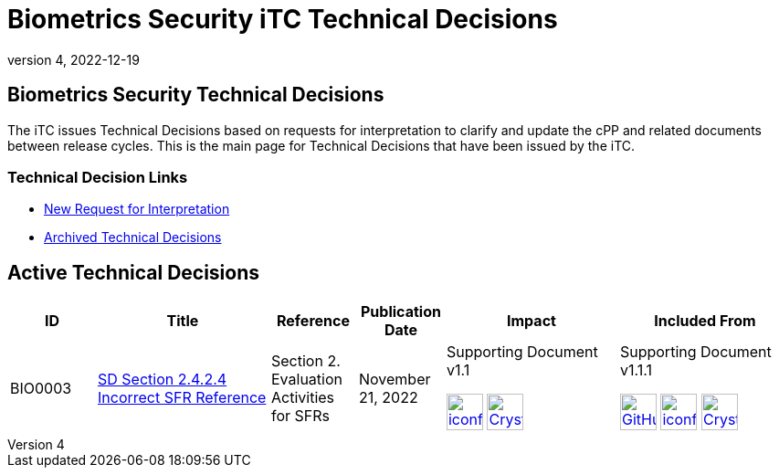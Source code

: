 = Biometrics Security iTC Technical Decisions
:showtitle:
:imagesdir: ../images
:icons: font
:revnumber: 4
:revdate: 2022-12-19
:linkattrs:

:iTC-longname: Biometrics Security
:iTC-shortname: BIO-iTC
:iTC-email: isec-itc-bio@ipa.go.jp
:iTC-website: https://biometricitc.github.io/
:iTC-GitHub: https://github.com/biometricITC/cPP-biometrics/

== {iTC-longname} Technical Decisions
The iTC issues Technical Decisions based on requests for interpretation to clarify and update the cPP and related documents between release cycles. This is the main page for Technical Decisions that have been issued by the iTC. 

=== Technical Decision Links
* {iTC-GitHub}issues/new/choose[New Request for Interpretation]
* link:tech-dec-arch.html[Archived Technical Decisions]

== Active Technical Decisions

[%header,cols=".^1,.^2,.^1,.^1,.^2,.^2"]
|===
|ID
|Title
|Reference
|Publication Date
|Impact
|Included From

|BIO0003
|link:BIO0003.html[SD Section 2.4.2.4 Incorrect SFR Reference,window=\"_blank\"]
|Section 2. Evaluation Activities for SFRs
|November 21, 2022
|Supporting Document v1.1 

image:iconfinder_HTML_Logo_65687.png[link=/v1.1/release/SD-BIO-v1.1.html,40,]
image:Crystal_Clear_mimetype_pdf.png[link=/v1.1/release/SD-BIO-v1.1.pdf,40,]
|Supporting Document v1.1.1

image:GitHub-Mark-64px.png[link=https://github.com/biometricITC/cPP-biometrics/releases/tag/SD1.1.1,40,]
image:iconfinder_HTML_Logo_65687.png[link=/v1.1/release/SD-BIO-v1.1.1.html,40,]
image:Crystal_Clear_mimetype_pdf.png[link=/v1.1/release/SD-BIO-v1.1.1.pdf,40,]

|===